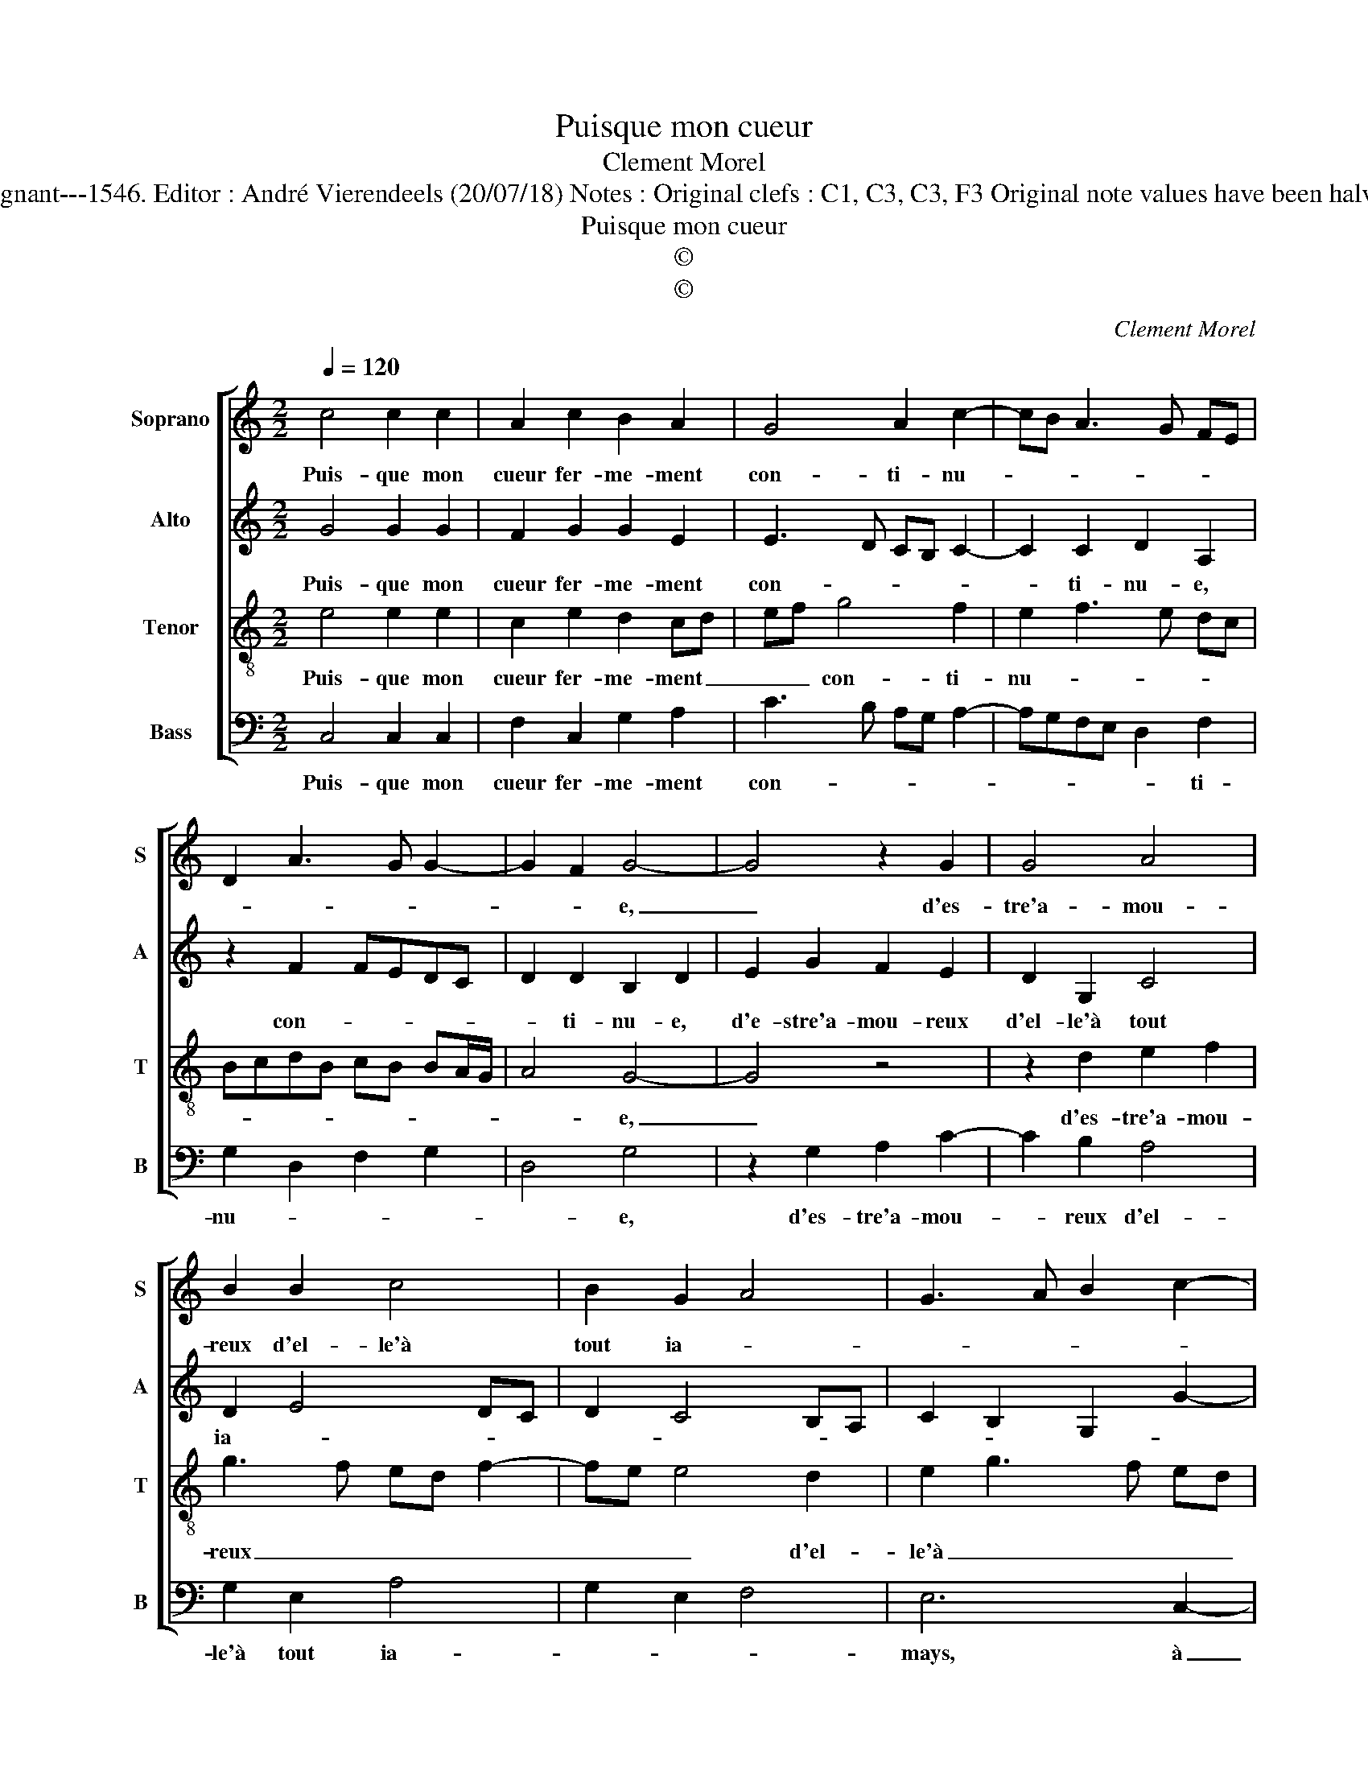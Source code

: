 X:1
T:Puisque mon cueur
T:Clement Morel
T:Source : Livre XX de 28 chansons nouvelles à 4 parties---Paris---P.Attaingnant---1546. Editor : André Vierendeels (20/07/18) Notes : Original clefs : C1, C3, C3, F3 Original note values have been halved Editorial accidentals above the staff Square brackets indicate ligatures 
T:Puisque mon cueur
T:©
T:©
C:Clement Morel
Z:©
%%score [ 1 2 3 4 ]
L:1/8
Q:1/4=120
M:2/2
K:C
V:1 treble nm="Soprano" snm="S"
V:2 treble nm="Alto" snm="A"
V:3 treble-8 nm="Tenor" snm="T"
V:4 bass nm="Bass" snm="B"
V:1
 c4 c2 c2 | A2 c2 B2 A2 | G4 A2 c2- | cB A3 G FE | D2 A3 G G2- | G2 F2 G4- | G4 z2 G2 | G4 A4 | %8
w: Puis- que mon|cueur fer- me- ment|con- ti- nu-|||* * e,|_ d'es-|tre'a- mou-|
 B2 B2 c4 | B2 G2 A4 | G3 A B2 c2- | c2 B4 A2- | A2 G2 A4 | z2 B2 c4 | A4 G4 | z2 B2 c4 | A4 G4 | %17
w: reux d'el- le'à|tout ia- *|||* * mays,|ce- la|est dict,|ce- la|est dict,|
 z2 B2 B2 B2 | d3 c AB c2- | c2 BA GABc | d2 c4 B2 | c4 z2 c2 | c2 c2 A2 c2 | B2 A2 G4 | %24
w: ain- sy le|vous _ _ _ _|_ pro- * * * * *||metz, et|de ma part, la|foy se- ra|
 A2 c3 B A2- | AGFE D2 A2- | AG G4 F2 | G8 |] %28
w: te- nu- * *|||e,|
V:2
 G4 G2 G2 | F2 G2 G2 E2 | E3 D CB, C2- | C2 C2 D2 A,2 | z2 F2 FEDC | D2 D2 B,2 D2 | E2 G2 F2 E2 | %7
w: Puis- que mon|cueur fer- me- ment|con- * * * *|* ti- nu- e,|con- * * * *|* ti- nu- e,|d'e- stre'a- mou- reux|
 D2 G,2 C4 | D2 E4 DC | D2 C4 B,A, | C2 B,2 G,2 G2- | G2 F2 E2 D2 | E8 | z2 G2 E4 | F4 E4 | %15
w: d'el- le'à tout|ia- * * *||||mays,|ce- la|est dict,|
 z2 G2 G4 | F4 E2 E2 | G3 F E2 D2- | D2 F4 E2 | G4 z2 E2 | A2 G2 A2 G2 | E4 z2 G2 | G2 G2 F2 G2- | %23
w: ce- la|est dict, ain-|sy _ _ le|_ vous pro-|metz, ain-|sy le vous pro-|metz, et|de ma part, la|
 G2 E2 E3 D | CB, C4 C2 | D2 A,2 z2 F2- | FEDC D4 | D8 |] %28
w: _ foy se- *|* * ra te-|nu- e, te-|* * * * nu-|e.|
V:3
 e4 e2 e2 | c2 e2 d2 cd | ef g4 f2 | e2 f3 e dc | BcdB cB BA/G/ | A4 G4- | G4 z4 | z2 d2 e2 f2 | %8
w: Puis- que mon|cueur fer- me- ment _|_ _ con- ti-|nu- * * * *||* e,|_|d'es- tre'a- mou-|
 g3 f ed f2- | fe e4 d2 | e2 g3 f ed | e2 d3 c BA | B4 A2 c2- | cd e4 c2 | d4 B4 | z2 e2 e4 | %16
w: reux _ _ _ _|_ _ _ d'el-|le'à _ _ _ _|tout ia- * * *|* mays, ce-|* * * la|est dict,|ce la|
 d4 B4- | B4 z2 B2 | B2 d4 c2 | d4 e2 g2 | f2 e2 d4 | c4 z2 e2 | e2 e2 c2 e2 | d2 cd ef g2- | %24
w: est dict,|_ aus-|sy le vous|pro- * *||metz, et|de ma part, la|foy se- * * * *|
 g2 f2 e2 f2- | fedc BcdB | cB BA/G/ A4 | G8 |] %28
w: * * ra te-||* * * * * nu-|e.|
V:4
 C,4 C,2 C,2 | F,2 C,2 G,2 A,2 | C3 B, A,G, A,2- | A,G,F,E, D,2 F,2 | G,2 D,2 F,2 G,2 | D,4 G,4 | %6
w: Puis- que mon|cueur fer- me- ment|con- * * * *|* * * * * ti-|nu- * * *|* e,|
 z2 G,2 A,2 C2- | C2 B,2 A,4 | G,2 E,2 A,4 | G,2 E,2 F,4 | E,6 C,2- | C,2 D,2 E,2 F,2 | %12
w: d'es- tre'a- mou-|* reux d'el-|le'à tout ia-||mays, à|_ tout ia- *|
 E,4 A,,2 A,2- | A,2 G,2 A,4 | D,4 E,4 | z2 E,2 C,4 | D,4 E,2 E,2 | E,2 E,2 G,3 F, | D,4 A,4 | %19
w: * mays, ce-|* la est|_ dict,|ce- la|est dict, ain-|sy le vous _|_ pro-|
 G,3 F, E,4 | D,2 E,2 F,2 G,2 |"^#" C,4 z2 C,2 | C,2 C,2 F,2 C,2 | G,2 A,2 C3 B, | %24
w: ||metz, et|de ma part, la|foy se- ra _|
 A,G, A,3 G, F,E, | D,2 F,2 G,2 D,2 | F,2 G,2 D,4 | G,8 |] %28
w: _ _ _ _ _ _|* te- nu- *||e.|

